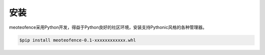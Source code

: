 ====
安装
====
meoteofence采用Python开发，得益于Python良好的社区环境，安装支持Pythonic风格的各种管理器。

.. code-block:: Bash
	
	$pip install meoteofence-0.1-xxxxxxxxxxxx.whl